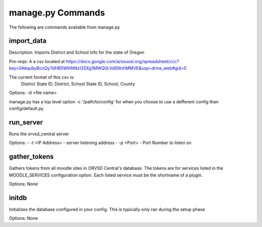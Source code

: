 manage.py Commands
==================

The following are commands available from manage.py

import_data
-----------

Description: Imports District and School info for the state of Oregon

Pre-reqs: A a csv located at https://docs.google.com/a/osuosl.org/spreadsheet/ccc?key=0AkqubyBcoQy7dHB5WlhNNzI3SXg1MWQ0LVdSNnhMMVE&usp=drive_web#gid=0

The current format of this csv is:
    District State ID, District, School State ID, School, County

Options: -d <file name>

manage.py has a top level option -c '/path/to/config' for when you choose to
use a defferent config than config/default.py

run_server
----------

Runs the orvsd_central server

Options:
- -t <IP Address> - server listening address
- -p <Port> - Port Number to listen on

gather_tokens
-------------

Gathers tokens from all moodle sites in ORVSD Central's database. The tokens
are for services listed in the MOODLE_SERVICES configuration option. Each
listed service must be the shortname of a plugin.

Options: None

initdb
------

Initializes the database configured in your config. This is typically only ran
during the setup phase

Options: None
